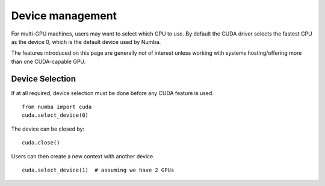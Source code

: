 
Device management
=================

For multi-GPU machines, users may want to select which GPU to use.
By default the CUDA driver selects the fastest GPU as the device 0,
which is the default device used by Numba.

The features introduced on this page are generally not of interest
unless working with systems hosting/offering more than one CUDA-capable GPU.

Device Selection
----------------

If at all required, device selection must be done before any CUDA feature is
used.

::

    from numba import cuda
    cuda.select_device(0)

The device can be closed by:

::

    cuda.close()

Users can then create a new context with another device.

::

    cuda.select_device(1)  # assuming we have 2 GPUs


.. function:: numba.cuda.select_device(device_id)

   Create a new CUDA context for the selected *device_id*.  *device_id*
   should be the number of the device (starting from 0; the device order
   is determined by the CUDA libraries).  The context is associated with
   the current thread.  Numba currently allows only one context per thread.

   If successful, this function returns a device instance.

   .. XXX document device instances?


.. function:: numba.cuda.close

   Explicitly close all contexts in the current thread.

   .. note::
      Compiled functions are associated with the CUDA context.
      This makes it not very useful to close and create new devices, though it
      is certainly useful for choosing which device to use when the machine
      has multiple GPUs.
